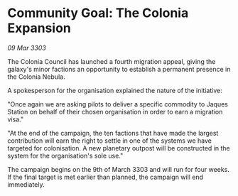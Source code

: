 * Community Goal: The Colonia Expansion

/09 Mar 3303/

The Colonia Council has launched a fourth migration appeal, giving the galaxy's minor factions an opportunity to establish a permanent presence in the Colonia Nebula. 

A spokesperson for the organisation explained the nature of the initiative: 

"Once again we are asking pilots to deliver a specific commodity to Jaques Station on behalf of their chosen organisation in order to earn a migration visa." 

"At the end of the campaign, the ten factions that have made the largest contribution will earn the right to settle in one of the systems we have targeted for colonisation. A new planetary outpost will be constructed in the system for the organisation's sole use." 

The campaign begins on the 9th of March 3303 and will run for four weeks. If the final target is met earlier than planned, the campaign will end immediately.
